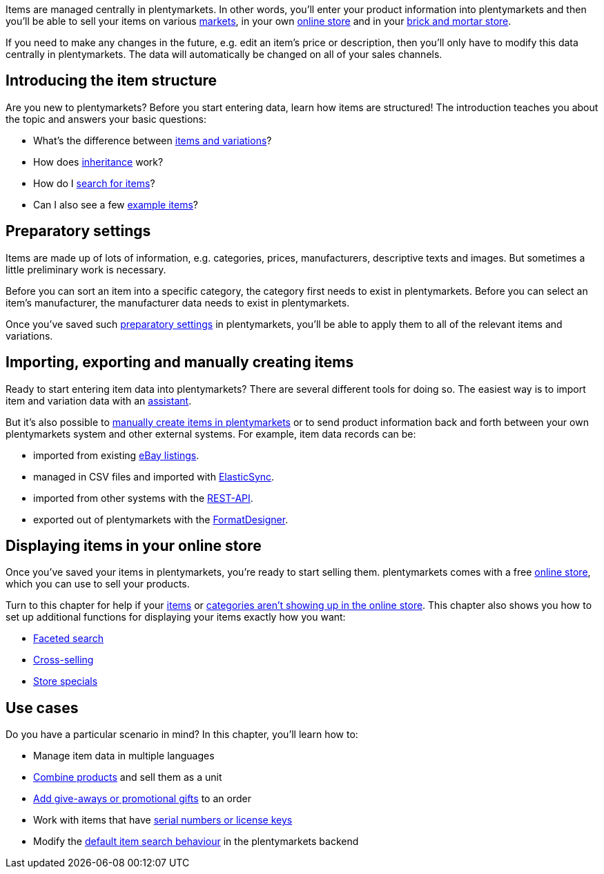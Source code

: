 Items are managed centrally in plentymarkets. In other words, you’ll enter your product information into plentymarkets and then you’ll be able to sell your items on various <<markets#, markets>>, in your own <<online-store#, online store>> and in your <<pos#, brick and mortar store>>.

If you need to make any changes in the future, e.g. edit an item’s price or description, then you’ll only have to modify this data centrally in plentymarkets. The data will automatically be changed on all of your sales channels.

[#100]
== Introducing the item structure

Are you new to plentymarkets? Before you start entering data, learn how items are structured! The introduction teaches you about the topic and answers your basic questions:

* What’s the difference between <<item/introduction/structure#, items and variations>>?
* How does <<item/introduction/inheritance#, inheritance>> work?
* How do I <<item/introduction/search#100, search for items>>?
* Can I also see a few <<item/introduction/search#900, example items>>?

[#200]
== Preparatory settings

Items are made up of lots of information, e.g. categories, prices, manufacturers, descriptive texts and images. But sometimes a little preliminary work is necessary.

Before you can sort an item into a specific category, the category first needs to exist in plentymarkets. Before you can select an item’s manufacturer, the manufacturer data needs to exist in plentymarkets.

Once you’ve saved such <<item/settings#, preparatory settings>> in plentymarkets, you’ll be able to apply them to all of the relevant items and variations.

[#300]
== Importing, exporting and manually creating items

//Link <<Assistenten>> ändern sobald neue Seiten-Struktur steht. Prüfe auf dieser Seite und Basis-Seite, dass die Assistenten richtig benannt wurden.
Ready to start entering item data into plentymarkets? There are several different tools for doing so. The easiest way is to import item and variation data with an <<welcome/assistants#, assistant>>.

//Link <<artikel/artikel-verwalten#20, manuell in plentymarkets zu erstellen>> ändern sobald neue Seiten-Struktur steht
But it’s also possible to <<item/managing-items#20, manually create items in plentymarkets>> or to send product information back and forth between your own plentymarkets system and other external systems. For example, item data records can be:

* imported from existing <<markets/ebay/ebay-setup#11000, eBay listings>>.
* managed in CSV files and imported with <<data/importing-data/ElasticSync#, ElasticSync>>.
* imported from other systems with the <<data/rest-api#, REST-API>>.
* exported out of plentymarkets with the <<data/exporting-data/FormatDesigner#, FormatDesigner>>.

[#400]
== Displaying items in your online store

Once you’ve saved your items in plentymarkets, you’re ready to start selling them. plentymarkets comes with a free <<online-store#, online store>>, which you can use to sell your products.

Turn to this chapter for help if your <<item/online-store/checklist-items-visibility#, items>> or <<item/online-store/checklist-categories-visibility#, categories aren’t showing up in the online store>>. This chapter also shows you how to set up additional functions for displaying your items exactly how you want:

* <<item/frontend-item-search#, Faceted search>>
* <<item/online-store/cross-selling#, Cross-selling>>
* <<item/online-store/store-specials#, Store specials>>

[#500]
== Use cases

Do you have a particular scenario in mind? In this chapter, you’ll learn how to:

//Text über includes in die Einleitung-Seite und Mehrsprachigkeit Link einbauen wenn es die Seite gibt
* Manage item data in multiple languages
* <<item/use-cases/combining-products#, Combine products>> and sell them as a unit
* <<item/use-cases/give-aways#, Add give-aways or promotional gifts>> to an order
* Work with items that have <<item/use-cases/serial-numbers#, serial numbers or license keys>>
* Modify the <<item/use-cases/search-behaviour#, default item search behaviour>> in the plentymarkets backend
